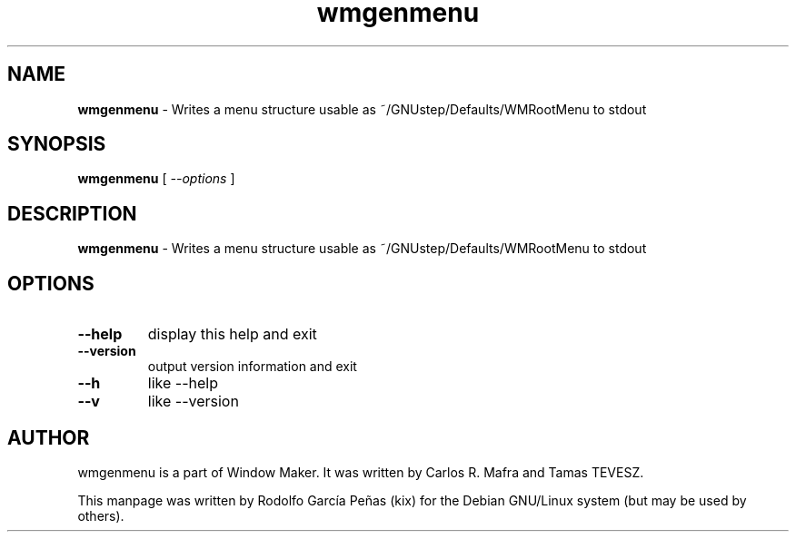 .TH "wmgenmenu" "1" "15 August 2011"
.SH "NAME"
\fBwmgenmenu\fR \- Writes a menu structure usable as
~/GNUstep/Defaults/WMRootMenu to stdout
.PP
.SH "SYNOPSIS"
.B wmgenmenu \fR[ \fI\-\-options \fR]
.PP
.SH "DESCRIPTION"
\fBwmgenmenu \fR\- Writes a menu structure usable as
~/GNUstep/Defaults/WMRootMenu to stdout
.PP
.SH "OPTIONS"
.TP
.B \-\-help
\fRdisplay this help and exit
.TP
.B \-\-version
\fRoutput version information and exit
.TP
.B \-\-h
\fRlike \-\-help
.TP
.B \-\-v
\fRlike \-\-version
.PP
.SH "AUTHOR"
wmgenmenu is a part of Window Maker. It was written by Carlos R. Mafra and
Tamas TEVESZ.
.PP
This manpage was written by Rodolfo García Peñas (kix) for the
Debian GNU/Linux system (but may be used by others).
